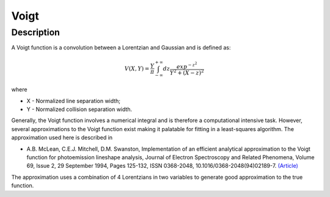 .. _func-Voigt:

=====
Voigt
=====

.. index:: Voigt

Description
-----------

A Voigt function is a convolution between a Lorentzian and Gaussian and
is defined as:

.. math:: V(X,Y) = \frac{Y}{\pi}\int_{-\infty}^{+\infty}dz\frac{exp^{-z^2}}{Y^2 + (X - z)^2}

where

-  X - Normalized line separation width;
-  Y - Normalized collision separation width.

Generally, the Voigt function involves a numerical integral and is
therefore a computational intensive task. However, several
approximations to the Voigt function exist making it palatable for
fitting in a least-squares algorithm. The approximation used here is
described in

-  A.B. McLean, C.E.J. Mitchell, D.M. Swanston, Implementation of an
   efficient analytical approximation to the Voigt function for
   photoemission lineshape analysis, Journal of Electron Spectroscopy
   and Related Phenomena, Volume 69, Issue 2, 29 September 1994, Pages
   125-132, ISSN 0368-2048,
   10.1016/0368-2048(94)02189-7.
   `(Article) <http://www.sciencedirect.com/science/article/pii/0368204894021897>`__

The approximation uses a combination of 4 Lorentzians in two variables
to generate good approximation to the true function.

.. attributes::

.. properties::

.. categories::

.. sourcelink::

